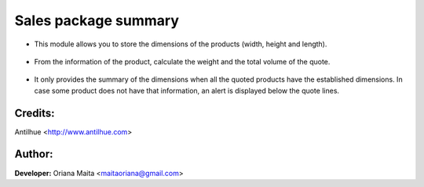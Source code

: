 Sales package summary
=====================

- This module allows you to store the dimensions of the products (width, height and length).

    .. image:: static/img/products_dimensions.png

- From the information of the product, calculate the weight and the total volume of the quote.

    .. image:: static/img/total_weigth_volumen.png

- It only provides the summary of the dimensions when all the quoted products have the established dimensions. In case some product does not have that information, an alert is displayed below the quote lines.

    .. image:: static/img/sale_order_warning.png


Credits:
--------
Antilhue <http://www.antilhue.com>

Author:
-------
**Developer:** Oriana Maita <maitaoriana@gmail.com>
